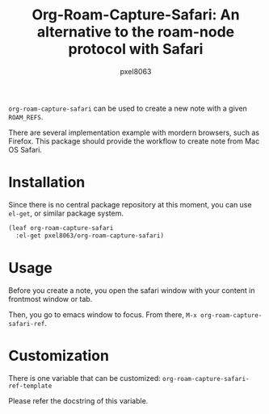 #+title: Org-Roam-Capture-Safari: An alternative to the roam-node protocol with Safari
#+author: pxel8063
[[https://github.com/pxel8063/org-roam-capture-safari/actions][https://github.com/pxel8063/org-roam-capture-safari/actions/workflows/test.yml/badge.svg]][[https://www.gnu.org/licenses/gpl-3.0][https://img.shields.io/badge/License-GPL%20v3-blue.svg]]

=org-roam-capture-safari= can be used to create a new note with a given
=ROAM_REFS=.

There are several implementation example with mordern browsers, such as
Firefox. This package should provide the workflow to create note from Mac OS
Safari.

* Installation
Since there is no central package repository at this moment, you can use
=el-get=, or similar package system.

#+begin_src emacs-lisp
  (leaf org-roam-capture-safari
    :el-get pxel8063/org-roam-capture-safari)
#+end_src

* Usage
Before you create a note, you open the safari window with your content in
frontmost window or tab.

Then, you go to emacs window to focus. From there, =M-x org-roam-capture-safari-ref=.

* Customization
There is one variable that can be customized: =org-roam-capture-safari-ref-template=

Please refer the docstring of this variable.
